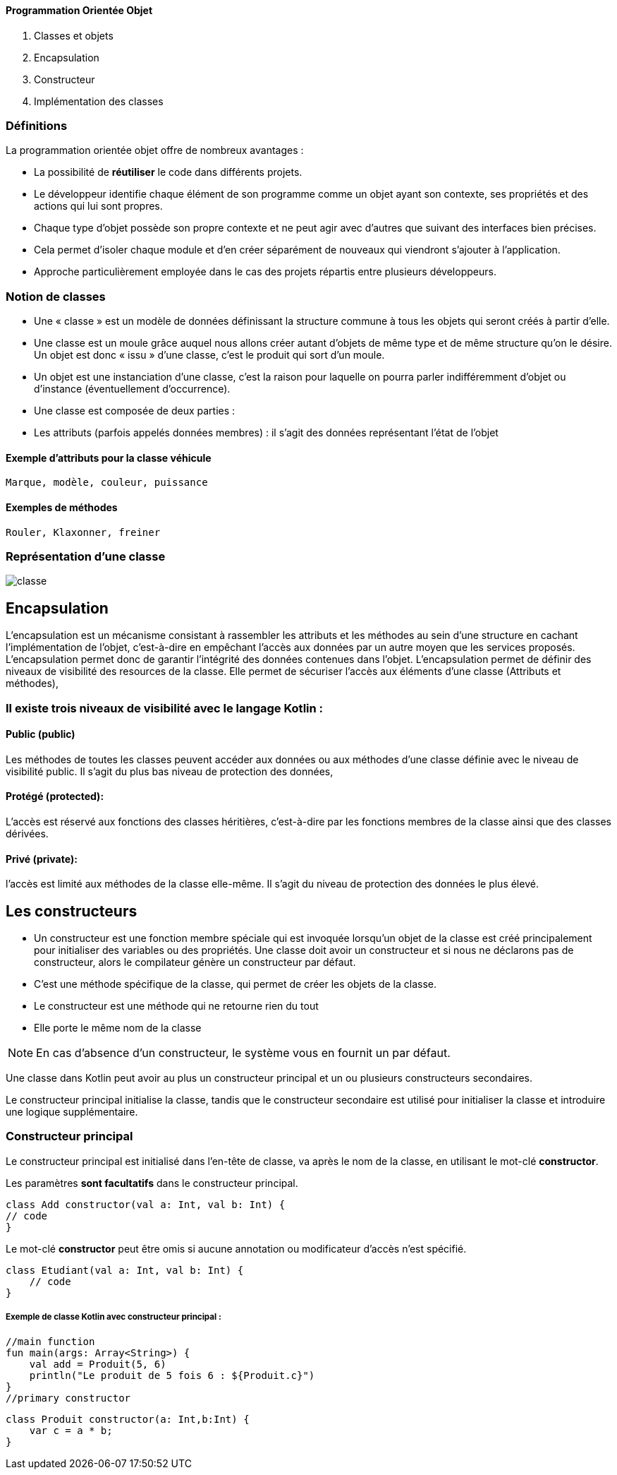 ==== **P**rogrammation **O**rientée **O**bjet

    . Classes et objets
    . Encapsulation
    . Constructeur
    . Implémentation des classes

=== Définitions

La programmation orientée objet offre de nombreux avantages :

* La possibilité de *réutiliser* le code dans différents projets.

* Le développeur identifie chaque élément de son programme comme un objet ayant son contexte, ses propriétés et des actions qui lui sont propres.

* Chaque type d'objet possède son propre contexte et ne peut agir avec d'autres que suivant des interfaces bien précises.

* Cela permet d'isoler chaque module et d'en créer séparément de nouveaux qui viendront s'ajouter à l'application.

* Approche particulièrement employée dans le cas des projets répartis entre plusieurs développeurs.


=== Notion de classes

* Une « classe » est un modèle de données définissant la structure commune à tous les objets qui seront créés à partir d'elle.

* Une classe est un moule grâce auquel nous allons créer autant d'objets de même type et de même structure qu'on le désire. Un objet est donc « issu » d'une classe, c'est le produit qui sort d'un moule.

* Un objet est une instanciation d'une classe, c'est la raison pour laquelle on pourra parler indifféremment d'objet ou d'instance (éventuellement d'occurrence).

* Une classe est composée de deux parties :

* Les attributs (parfois appelés données membres) : il s'agit des données représentant l'état de l'objet

==== Exemple d'attributs  pour la classe véhicule
    Marque, modèle, couleur, puissance

==== Exemples de méthodes
    Rouler, Klaxonner, freiner


=== Représentation d'une classe

image::classe.png[]

== Encapsulation

L'encapsulation est un mécanisme consistant à rassembler les attributs et les méthodes au sein d'une structure en cachant l'implémentation de l'objet, c'est-à-dire en empêchant l'accès aux données par un autre moyen que les services proposés. L'encapsulation permet donc de garantir l'intégrité des données contenues dans l'objet.
L'encapsulation permet de définir des niveaux de visibilité des resources de la classe. Elle permet de sécuriser l'accès aux éléments d'une classe (Attributs et méthodes),


=== Il existe trois niveaux de visibilité avec le langage Kotlin :


==== Public (public)
Les méthodes de toutes les classes peuvent accéder aux données ou aux méthodes d'une classe définie avec le niveau de visibilité public. Il s'agit du plus bas niveau de protection des données,

==== Protégé (protected):
L'accès est réservé aux fonctions des classes héritières, c'est-à-dire par les fonctions membres de la classe ainsi que des classes dérivées.

==== Privé (private):
l'accès est limité aux méthodes de la classe elle-même. Il s'agit du niveau de protection des données le plus élevé.


== Les constructeurs

* Un constructeur est une fonction membre spéciale qui est invoquée lorsqu’un objet de la classe est créé principalement pour initialiser des variables ou des propriétés. Une classe doit avoir un constructeur et si nous ne déclarons pas de constructeur, alors le compilateur génère un constructeur par défaut.

* C'est une méthode spécifique de la classe, qui permet de créer les objets de la classe.

* Le constructeur est une méthode qui ne retourne rien du tout

* Elle porte le même nom de la classe


[NOTE]
En cas d'absence d'un constructeur, le système vous en fournit un par défaut.


Une classe dans Kotlin peut avoir au plus un constructeur principal et un ou plusieurs constructeurs secondaires.

Le constructeur principal initialise la classe, tandis que le constructeur secondaire est utilisé pour initialiser la classe et introduire une logique supplémentaire.

=== Constructeur principal

Le constructeur principal est initialisé dans l’en-tête de classe, va après le nom de la classe, en utilisant le mot-clé *constructor*.

Les paramètres *sont facultatifs* dans le constructeur principal.

    class Add constructor(val a: Int, val b: Int) {
    // code
    }


Le mot-clé *constructor* peut être omis si aucune annotation ou modificateur d’accès n’est spécifié.

    class Etudiant(val a: Int, val b: Int) {
        // code
    }

===== Exemple de classe Kotlin avec constructeur principal :

    //main function
    fun main(args: Array<String>) {
        val add = Produit(5, 6)
        println("Le produit de 5 fois 6 : ${Produit.c}")
    }
    //primary constructor

    class Produit constructor(a: Int,b:Int) {
        var c = a * b;
    }